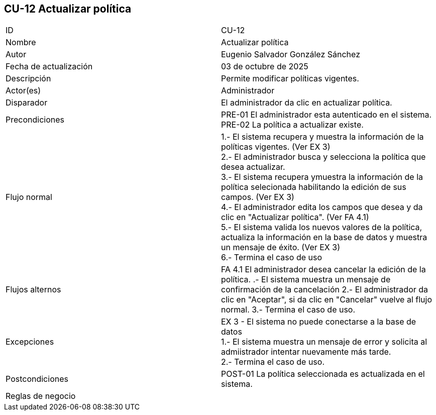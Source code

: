 == CU-12 Actualizar política

|===
| ID | CU-12
| Nombre | Actualizar política
| Autor | Eugenio Salvador González Sánchez
| Fecha de actualización | 03 de octubre de 2025
| Descripción | Permite modificar políticas vigentes.
| Actor(es) | Administrador
| Disparador | El administrador da clic en actualizar política.
| Precondiciones | PRE-01 El administrador esta autenticado en el sistema. +
PRE-02 La política a actualizar existe.
| Flujo normal |
1.- El sistema recupera y muestra la información de la políticas vigentes. (Ver EX 3) +
2.- El administrador busca y selecciona la política que desea actualizar. +
3.- El sistema recupera ymuestra la información de la política selecionada habilitando la edición de sus campos. (Ver EX 3) +
4.- El administrador edita los campos que desea y da clic en "Actualizar política". (Ver FA 4.1) +
5.- El sistema valida los nuevos valores de la política, actualiza la información en la base de datos y muestra un mensaje de éxito. (Ver EX 3) +
6.- Termina el caso de uso
| Flujos alternos |
FA 4.1 El administrador desea cancelar la edición de la política.
.- El sistema muestra un mensaje de confirmación de la cancelación
2.- El administrador da clic en "Aceptar", si da clic en "Cancelar" vuelve al flujo normal.
3.- Termina el caso de uso.
| Excepciones |
EX 3 - El sistema no puede conectarse a la base de datos +
1.- El sistema muestra un mensaje de error y solicita al admiistrador intentar nuevamente más tarde. +
2.- Termina el caso de uso.
| Postcondiciones | POST-01 La política seleccionada es actualizada en el sistema.
| Reglas de negocio |
|===
